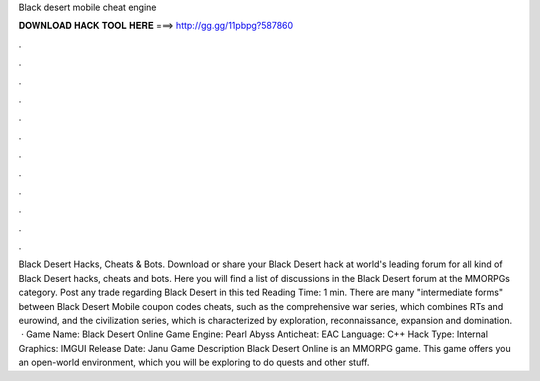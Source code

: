 Black desert mobile cheat engine

𝐃𝐎𝐖𝐍𝐋𝐎𝐀𝐃 𝐇𝐀𝐂𝐊 𝐓𝐎𝐎𝐋 𝐇𝐄𝐑𝐄 ===> http://gg.gg/11pbpg?587860

.

.

.

.

.

.

.

.

.

.

.

.

Black Desert Hacks, Cheats & Bots. Download or share your Black Desert hack at world's leading forum for all kind of Black Desert hacks, cheats and bots. Here you will find a list of discussions in the Black Desert forum at the MMORPGs category. Post any trade regarding Black Desert in this ted Reading Time: 1 min. There are many "intermediate forms" between Black Desert Mobile coupon codes cheats, such as the comprehensive war series, which combines RTs and eurowind, and the civilization series, which is characterized by exploration, reconnaissance, expansion and domination.  · Game Name: Black Desert Online Game Engine: Pearl Abyss Anticheat: EAC Language: C++ Hack Type: Internal Graphics: IMGUI Release Date: Janu Game Description Black Desert Online is an MMORPG game. This game offers you an open-world environment, which you will be exploring to do quests and other stuff.